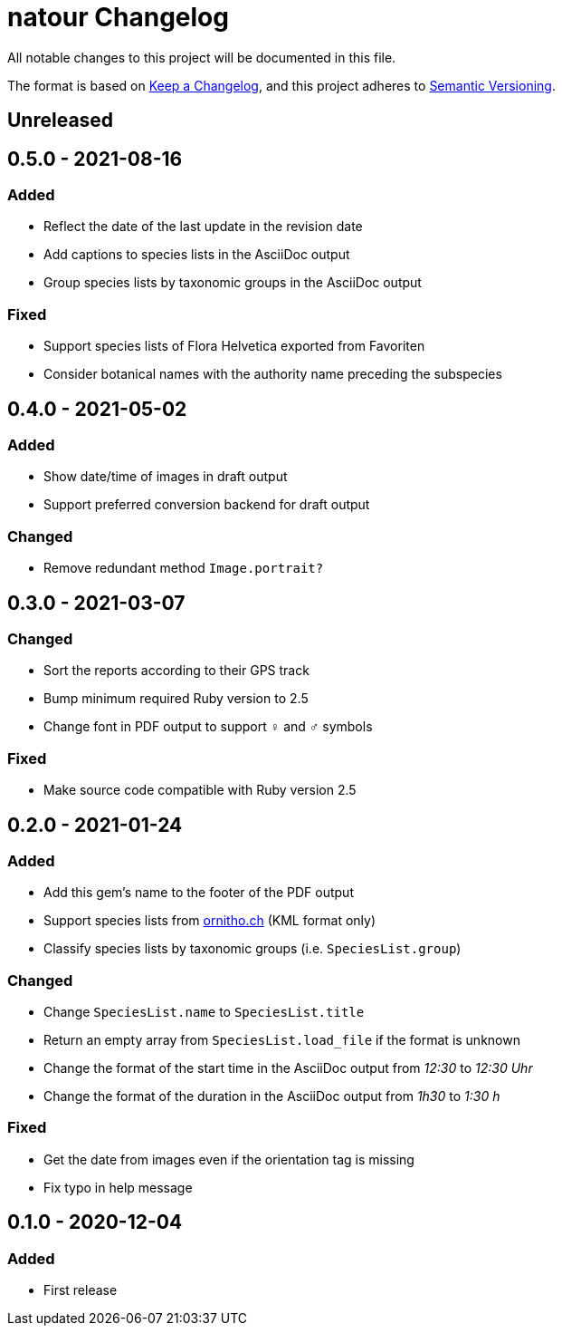 = natour Changelog

All notable changes to this project will be documented in this file.

The format is based on https://keepachangelog.com/en/1.0.0/[Keep a Changelog^], and this project adheres to https://semver.org/spec/v2.0.0.html[Semantic Versioning^].

== Unreleased

== 0.5.0 - 2021-08-16

=== Added

- Reflect the date of the last update in the revision date
- Add captions to species lists in the AsciiDoc output
- Group species lists by taxonomic groups in the AsciiDoc output

=== Fixed

- Support species lists of Flora Helvetica exported from Favoriten
- Consider botanical names with the authority name preceding the subspecies

== 0.4.0 - 2021-05-02

=== Added

- Show date/time of images in draft output
- Support preferred conversion backend for draft output

=== Changed

- Remove redundant method `Image.portrait?`

== 0.3.0 - 2021-03-07

=== Changed

- Sort the reports according to their GPS track
- Bump minimum required Ruby version to 2.5
- Change font in PDF output to support ♀ and ♂ symbols

=== Fixed

- Make source code compatible with Ruby version 2.5

== 0.2.0 - 2021-01-24

=== Added

- Add this gem's name to the footer of the PDF output
- Support species lists from https://www.ornitho.ch/[ornitho.ch^] (KML format only)
- Classify species lists by taxonomic groups (i.e. `SpeciesList.group`)

=== Changed

- Change `SpeciesList.name` to `SpeciesList.title`
- Return an empty array from `SpeciesList.load_file` if the format is unknown
- Change the format of the start time in the AsciiDoc output from _12:30_ to _12:30 Uhr_
- Change the format of the duration in the AsciiDoc output from _1h30_ to _1:30 h_

=== Fixed

- Get the date from images even if the orientation tag is missing
- Fix typo in help message

== 0.1.0 - 2020-12-04

=== Added
- First release
